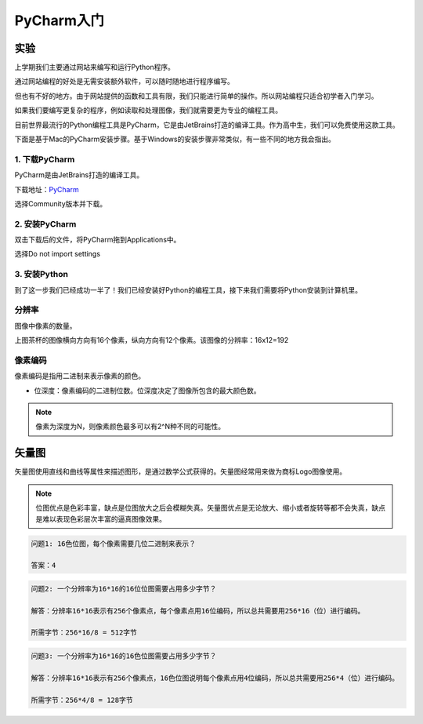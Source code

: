 PyCharm入门
******

实验
=======

上学期我们主要通过网站来编写和运行Python程序。

通过网站编程的好处是无需安装额外软件，可以随时随地进行程序编写。

但也有不好的地方。由于网站提供的函数和工具有限，我们只能进行简单的操作。所以网站编程只适合初学者入门学习。

如果我们要编写更复杂的程序，例如读取和处理图像，我们就需要更为专业的编程工具。

目前世界最流行的Python编程工具是PyCharm，它是由JetBrains打造的编译工具。作为高中生，我们可以免费使用这款工具。

下面是基于Mac的PyCharm安装步骤。基于Windows的安装步骤非常类似，有一些不同的地方我会指出。

1. 下载PyCharm
----
PyCharm是由JetBrains打造的编译工具。

下载地址：`PyCharm <https://www.jetbrains.com/pycharm/download>`_

选择Community版本并下载。


2. 安装PyCharm
-------------
双击下载后的文件，将PyCharm拖到Applications中。


.. image:: drag.png
   :scale: 50%

选择Do not import settings

.. image:: import.png
   :scale: 50%

3. 安装Python
------------
到了这一步我们已经成功一半了！我们已经安装好Python的编程工具，接下来我们需要将Python安装到计算机里。



分辨率
-----
图像中像素的数量。

.. image:: teapot.png
  :scale: 50%

上图茶杯的图像横向方向有16个像素，纵向方向有12个像素。该图像的分辨率：16x12=192


像素编码
-------
像素编码是指用二进制来表示像素的颜色。


.. image:: color_code.png
  :scale: 50%

* 位深度：像素编码的二进制位数。位深度决定了图像所包含的最大颜色数。

.. note::

    像素为深度为N，则像素颜色最多可以有2^N种不同的可能性。


矢量图
=====

矢量图使用直线和曲线等属性来描述图形，是通过数学公式获得的。矢量图经常用来做为商标Logo图像使用。

.. note::

    位图优点是色彩丰富，缺点是位图放大之后会模糊失真。矢量图优点是无论放大、缩小或者旋转等都不会失真，缺点是难以表现色彩层次丰富的逼真图像效果。


.. code-block:: text

   问题1: 16色位图，每个像素需要几位二进制来表示？

   答案：4

.. code-block:: text

   问题2: 一个分辨率为16*16的16位位图需要占用多少字节？

   解答：分辨率16*16表示有256个像素点，每个像素点用16位编码，所以总共需要用256*16（位）进行编码。

   所需字节：256*16/8 = 512字节

.. code-block:: text

   问题3: 一个分辨率为16*16的16色位图需要占用多少字节？

   解答：分辨率16*16表示有256个像素点，16色位图说明每个像素点用4位编码，所以总共需要用256*4（位）进行编码。

   所需字节：256*4/8 = 128字节

